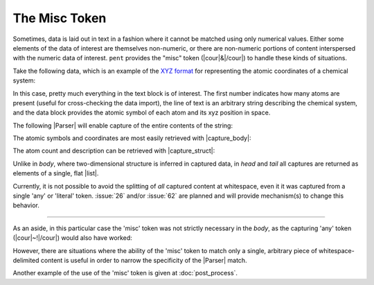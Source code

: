 .. Misc token

The Misc Token
==============

Sometimes, data is laid out in text in a fashion
where it cannot be matched using only numerical values.
Either some elements of the data of interest are themselves
non-numeric, or there are non-numeric portions of content
interspersed with the numeric data of interest.
``pent`` provides the "misc" token
(|cour|\ &\ |/cour|) to handle these kinds of situations.

Take the following data, which is an example of the
`XYZ format <https://en.wikipedia.org/wiki/XYZ_file_format>`__
for representing the atomic
coordinates of a chemical system:

.. doctest:: misc

    >>> text_xyz = dedent("""
    ... 5
    ... Coordinates from MeCl2F_2
    ...   C      -3.081564      2.283942      0.044943
    ...   Cl     -1.303141      2.255173      0.064645
    ...   Cl     -3.706406      3.411601     -1.180577
    ...   F      -3.541771      2.647036      1.270358
    ...   H      -3.439068      1.277858     -0.199370
    ... """)

In this case, pretty much everything in the text block is of
interest. The first number indicates how many atoms are present
(useful for cross-checking the data import), the line of
text is an arbitrary string describing the chemical system,
and the data block provides the atomic symbol of each atom and
its xyz position in space.

The following |Parser| will enable capture of the entire contents
of the string:

.. doctest:: misc

    >>> prs_xyz = pent.Parser(
    ...     head=("#!..i", "~!"),
    ...     body="&!. #!+.d",
    ... )

The atomic symbols and coordinates are most easily retrieved
with |capture_body|:

.. doctest:: misc

    >>> data_atoms = prs_xyz.capture_body(text_xyz)
    >>> data_atoms
    [[['C', '-3.081564', '2.283942', '0.044943'], ['Cl', '-1.303141', '2.255173', '0.064645'], ['Cl', '-3.706406', '3.411601', '-1.180577'], ['F', '-3.541771', '2.647036', '1.270358'], ['H', '-3.439068', '1.277858', '-0.199370']]]

The atom count and description can be retrieved with
|capture_struct|:

.. doctest:: misc

    >>> data_struct = prs_xyz.capture_struct(text_xyz)
    >>> data_struct[pent.ParserField.Head][0]
    ['5', 'Coordinates', 'from', 'MeCl2F_2']

Unlike in *body*, where two-dimensional structure is inferred in captured data,
in *head* and *tail* all captures are returned as elements of a single, flat |list|.

Currently, it is not possible to avoid the splitting of *all* captured content
at whitespace, even it it was captured from a single 'any' or 'literal' token.
:issue:`26` and/or :issue:`62` are planned and will provide mechanism(s)
to change this behavior.

-----

As an aside, in this particular case the 'misc' token was not strictly
necessary in the *body*, as the capturing 'any' token
(|cour|\ ~!\ |/cour|) would also have worked:

.. doctest:: misc

    >>> prs_any = pent.Parser(
    ...     head=("#.+i", "~"),
    ...     body="~! #!+.d",
    ... )
    >>> prs_any.capture_body(text_xyz)
    [[['C', '-3.081564', '2.283942', '0.044943'], ['Cl', '-1.303141', '2.255173', '0.064645'], ['Cl', '-3.706406', '3.411601', '-1.180577'], ['F', '-3.541771', '2.647036', '1.270358'], ['H', '-3.439068', '1.277858', '-0.199370']]]

However, there are situations where the ability
of the 'misc' token to match
only a single, arbitrary piece of whitespace-delimited
content is useful in order to narrow the specificity of
the |Parser| match.


Another example of the use of the 'misc' token is given
at :doc:`post_process`.


